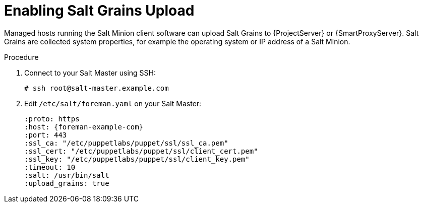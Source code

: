 [id="salt_guide_enabling_salt_grains_upload_{context}"]
= Enabling Salt Grains Upload

Managed hosts running the Salt Minion client software can upload Salt Grains to {ProjectServer} or {SmartProxyServer}.
Salt Grains are collected system properties, for example the operating system or IP address of a Salt Minion.

.Procedure
. Connect to your Salt Master using SSH:
+
[options="nowrap" subs="attributes"]
----
# ssh root@salt-master.example.com
----
. Edit `/etc/salt/foreman.yaml` on your Salt Master:
+
[options="nowrap" subs="attributes"]
----
:proto: https
:host: {foreman-example-com}
:port: 443
:ssl_ca: "/etc/puppetlabs/puppet/ssl/ssl_ca.pem"
:ssl_cert: "/etc/puppetlabs/puppet/ssl/client_cert.pem"
:ssl_key: "/etc/puppetlabs/puppet/ssl/client_key.pem"
:timeout: 10
:salt: /usr/bin/salt
:upload_grains: true
----
